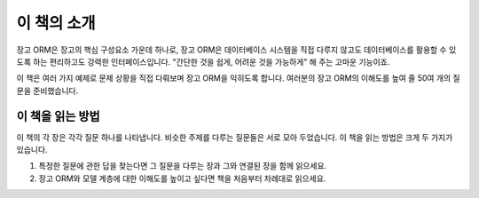 이 책의 소개
--------------------------

장고 ORM은 장고의 핵심 구성요소 가운데 하나로, 장고 ORM은 데이터베이스 시스템을 직접 다루지 않고도 데이터베이스를 활용할 수 있도록 하는 편리하고도 강력한 인터페이스입니다. "간단한 것을 쉽게, 어려운 것을 가능하게" 해 주는 고마운 기능이죠.

이 책은 여러 가지 예제로 문제 상황을 직접 다뤄보며 장고 ORM을 익히도록 합니다. 여러분의 장고 ORM의 이해도를 높여 줄 50여 개의 질문을 준비했습니다.


이 책을 읽는 방법
+++++++++++++++++++++++++

이 책의 각 장은 각각 질문 하나를 나타냅니다. 비슷한 주제를 다루는 질문들은 서로 모아 두었습니다. 이 책을 읽는 방법은 크게 두 가지가 있습니다.

1. 특정한 질문에 관한 답을 찾는다면 그 질문을 다루는 장과 그와 연결된 장을 함께 읽으세요.
2. 장고 ORM와 모델 계층에 대한 이해도를 높이고 싶다면 책을 처음부터 차례대로 읽으세요.


